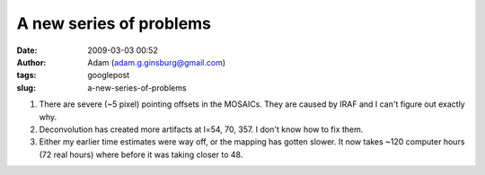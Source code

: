 A new series of problems
########################
:date: 2009-03-03 00:52
:author: Adam (adam.g.ginsburg@gmail.com)
:tags: googlepost
:slug: a-new-series-of-problems

#. There are severe (~5 pixel) pointing offsets in the MOSAICs. They are
   caused by IRAF and I can't figure out exactly why.
#. Deconvolution has created more artifacts at l=54, 70, 357. I don't
   know how to fix them.
#. Either my earlier time estimates were way off, or the mapping has
   gotten slower. It now takes ~120 computer hours (72 real hours) where
   before it was taking closer to 48.

